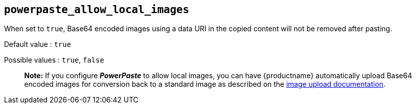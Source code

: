 [[powerpaste_allow_local_images]]
== `+powerpaste_allow_local_images+`

When set to `+true+`, Base64 encoded images using a data URI in the copied content will not be removed after pasting.

Default value : `+true+`

Possible values : `+true+`, `+false+`

____
*Note:* If you configure *_PowerPaste_* to allow local images, you can have {productname} automatically upload Base64 encoded images for conversion back to a standard image as described on the link:/how-to-guides/image-handling-guide/upload-images/[image upload documentation].
____
